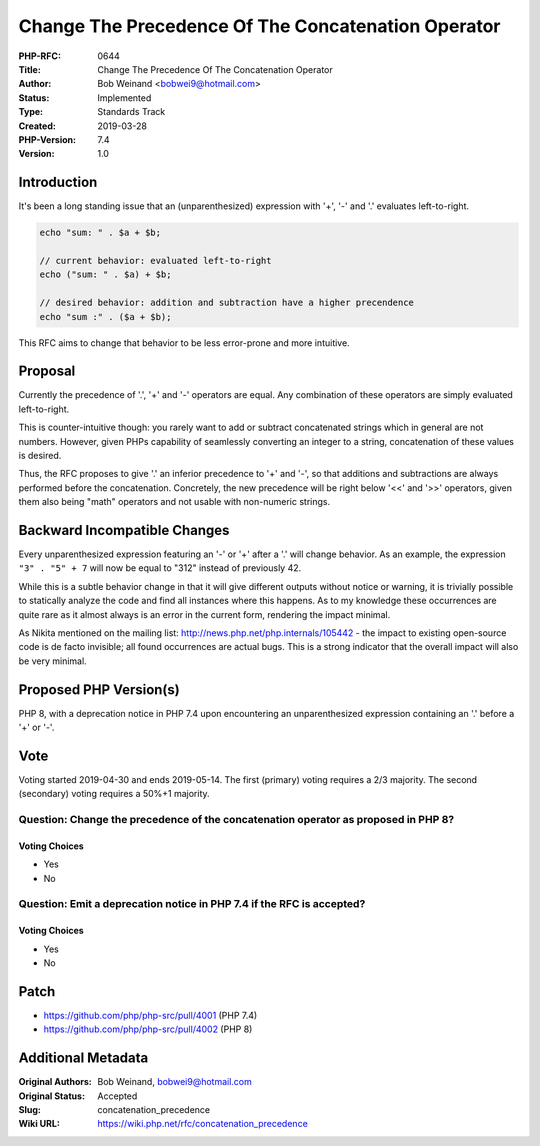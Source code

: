 Change The Precedence Of The Concatenation Operator
===================================================

:PHP-RFC: 0644
:Title: Change The Precedence Of The Concatenation Operator
:Author: Bob Weinand <bobwei9@hotmail.com>
:Status: Implemented
:Type: Standards Track
:Created: 2019-03-28
:PHP-Version: 7.4
:Version: 1.0

Introduction
------------

It's been a long standing issue that an (unparenthesized) expression
with '+', '-' and '.' evaluates left-to-right.

.. code:: php

   echo "sum: " . $a + $b;

   // current behavior: evaluated left-to-right
   echo ("sum: " . $a) + $b;

   // desired behavior: addition and subtraction have a higher precendence
   echo "sum :" . ($a + $b);

This RFC aims to change that behavior to be less error-prone and more
intuitive.

Proposal
--------

Currently the precedence of '.', '+' and '-' operators are equal. Any
combination of these operators are simply evaluated left-to-right.

This is counter-intuitive though: you rarely want to add or subtract
concatenated strings which in general are not numbers. However, given
PHPs capability of seamlessly converting an integer to a string,
concatenation of these values is desired.

Thus, the RFC proposes to give '.' an inferior precedence to '+' and
'-', so that additions and subtractions are always performed before the
concatenation. Concretely, the new precedence will be right below '<<'
and '>>' operators, given them also being "math" operators and not
usable with non-numeric strings.

Backward Incompatible Changes
-----------------------------

Every unparenthesized expression featuring an '-' or '+' after a '.'
will change behavior. As an example, the expression ``"3" . "5" + 7``
will now be equal to "312" instead of previously 42.

While this is a subtle behavior change in that it will give different
outputs without notice or warning, it is trivially possible to
statically analyze the code and find all instances where this happens.
As to my knowledge these occurrences are quite rare as it almost always
is an error in the current form, rendering the impact minimal.

As Nikita mentioned on the mailing list:
http://news.php.net/php.internals/105442 - the impact to existing
open-source code is de facto invisible; all found occurrences are actual
bugs. This is a strong indicator that the overall impact will also be
very minimal.

Proposed PHP Version(s)
-----------------------

PHP 8, with a deprecation notice in PHP 7.4 upon encountering an
unparenthesized expression containing an '.' before a '+' or '-'.

Vote
----

Voting started 2019-04-30 and ends 2019-05-14. The first (primary)
voting requires a 2/3 majority. The second (secondary) voting requires a
50%+1 majority.

Question: Change the precedence of the concatenation operator as proposed in PHP 8?
~~~~~~~~~~~~~~~~~~~~~~~~~~~~~~~~~~~~~~~~~~~~~~~~~~~~~~~~~~~~~~~~~~~~~~~~~~~~~~~~~~~

Voting Choices
^^^^^^^^^^^^^^

-  Yes
-  No

Question: Emit a deprecation notice in PHP 7.4 if the RFC is accepted?
~~~~~~~~~~~~~~~~~~~~~~~~~~~~~~~~~~~~~~~~~~~~~~~~~~~~~~~~~~~~~~~~~~~~~~

.. _voting-choices-1:

Voting Choices
^^^^^^^^^^^^^^

-  Yes
-  No

Patch
-----

-  https://github.com/php/php-src/pull/4001 (PHP 7.4)
-  https://github.com/php/php-src/pull/4002 (PHP 8)

Additional Metadata
-------------------

:Original Authors: Bob Weinand, bobwei9@hotmail.com
:Original Status: Accepted
:Slug: concatenation_precedence
:Wiki URL: https://wiki.php.net/rfc/concatenation_precedence
